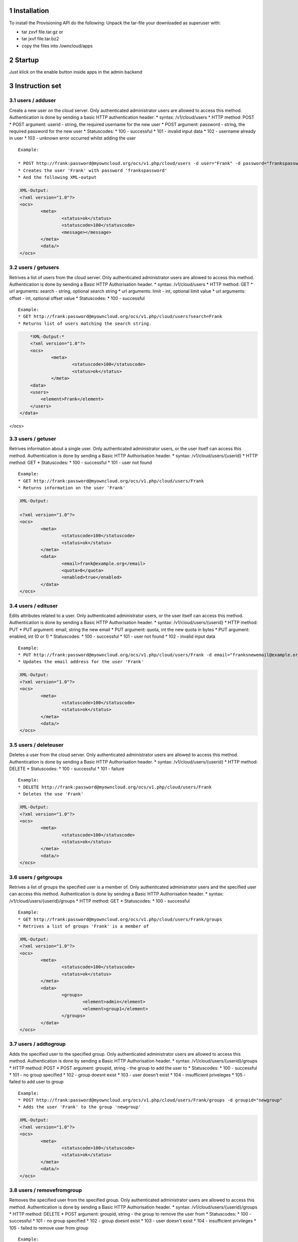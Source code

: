 1 Installation
==============
To install the Provisioning API do the following:
Unpack the tar-file your downloaded as superuser with:

* tar zxvf file.tar.gz	or
* tar jxvf file.tar.bz2
* copy the files into /owncloud/apps

2 Startup
=========
Just klick on the enable button inside apps in the admin backend

3 Instruction set
=================

3.1 users / adduser
-------------------

Create a new user on the cloud server. Only authenticated administrator users are allowed to access this method. Authentication is done by sending a basic HTTP authentication header.
* syntax: /v1/cloud/users
* HTTP method: POST
* POST argument: userid - string, the required username for the new user
* POST argument: password - string, the required password for the new user
* Statuscodes:
* 100 - successful
* 101 - invalid input data
* 102 - username already in user
* 103 - unknown error occurred whilst adding the user

::

	Example: 

	* POST http://frank:password@myowncloud.org/ocs/v1.php/cloud/users -d user="Frank" -d password="frankspassword"
	* Creates the user 'Frank' with password 'frankspassword'
	* And the following XML-output

.. code-block::

	XML-Output:
	<?xml version="1.0"?>
	<ocs>
		<meta>
			<status>ok</status>
			<statuscode>100</statuscode>
			<message></message>
		</meta>
		<data/>
	</ocs>


3.2 users / getusers
--------------------

Retrives a list of users from the cloud server. Only authenticated administrator users are allowed to access this method. Authentication is done by sending a Basic HTTP Authorisation header.
* syntax: /v1/cloud/users
* HTTP method: GET
* url arguments: search - string, optional search string
* url arguments: limit - int, optional limit value
* url arguments: offset - int, optional offset value
* Statuscodes:
* 100 - successful

::

	Example: 
	* GET http://frank:password@myowncloud.org/ocs/v1.php/cloud/users?search=Frank
	* Returns list of users matching the search string.

.. code-block::

	*XML-Output:*
	<?xml version="1.0"?>
	<ocs>
		<meta>
			<statuscode>100</statuscode>
			<status>ok</status>
		</meta>
	<data>
        <users>
            <element>Frank</element>
        </users>
    </data>
</ocs>

3.3 users / getuser
-------------------

Retrives information about a single user. Only authenticated administrator users, or the user itself can access this method. Authentication is done by sending a Basic HTTP Authorisation header.
* syntax: /v1/cloud/users/{userid}
* HTTP method: GET
* Statuscodes:
* 100 - successful
* 101 - user not found

::

	Example: 
	* GET http://frank:password@myowncloud.org/ocs/v1.php/cloud/users/Frank
	* Returns information on the user 'Frank'

.. code-block::

	XML-Output: 

	<?xml version="1.0"?>
	<ocs>
		<meta>
			<statuscode>100</statuscode>
			<status>ok</status>
		</meta>
		<data>
			<email>frank@example.org</email>
			<quota>0</quota>
			<enabled>true</enabled>
		</data>
	</ocs>

3.4 users / edituser
--------------------

Edits attributes related to a user. Only authenticated administrator users, or the user itself can access this method. Authentication is done by sending a Basic HTTP Authorisation header.
* syntax: /v1/cloud/users/{userid}
* HTTP method: PUT
* PUT argument: email, string the new email
* PUT argument: quota, int the new quota in bytes
* PUT argument: enabled, int (0 or 1)
* Statuscodes:
* 100 - successful
* 101 - user not found
* 102 - invalid input data

::

	Example: 
	* PUT http://frank:password@myowncloud.org/ocs/v1.php/cloud/users/Frank -d email="franksnewemail@example.org"
	* Updates the email address for the user 'Frank'

.. code-block::

	XML-Output:
	<?xml version="1.0"?>
	<ocs>
		<meta>
			<statuscode>100</statuscode>
			<status>ok</status>
		</meta>
		<data/>
	</ocs>

3.5 users / deleteuser
----------------------

Deletes a user from the cloud server. Only authenticated administrator users are allowed to access this method. Authentication is done by sending a Basic HTTP Authorisation header.
* syntax: /v1/cloud/users/{userid}
* HTTP method: DELETE
* Statuscodes:
* 100 - successful
* 101 - failure

::

	Example: 
	* DELETE http://frank:password@myowncloud.org/ocs/v1.php/cloud/users/Frank
	* Deletes the use 'Frank'

.. code-block::

	XML-Output:
	<?xml version="1.0"?>
	<ocs>
		<meta>
			<statuscode>100</statuscode>
			<status>ok</status>
		</meta>
		<data/>
	</ocs>

3.6 users / getgroups
---------------------

Retrives a list of groups the specified user is a member of. Only authenticated administrator users and the specified user can access this method. Authentication is done by sending a Basic HTTP Authorisation header.
* syntax: /v1/cloud/users/{userid}/groups
* HTTP method: GET
* Statuscodes:
* 100 - successful

::

	Example: 
	* GET http://frank:password@myowncloud.org/ocs/v1.php/cloud/users/Frank/groups
	* Retrives a list of groups 'Frank' is a member of

.. code-block::

	XML-Output:
	<?xml version="1.0"?>
	<ocs>
		<meta>
			<statuscode>100</statuscode>
			<status>ok</status>
		</meta>
		<data>
			<groups>
				<element>admin</element>
				<element>group1</element>
			</groups>
		</data>
	</ocs>

3.7 users / addtogroup
----------------------

Adds the specified user to the specified group. Only authenticated administrator users are allowed to access this method. Authentication is done by sending a Basic HTTP Authorisation header.
* syntax: /v1/cloud/users/{userid}/groups
* HTTP method: POST
* POST argument: groupid, string - the group to add the user to
* Statuscodes:
* 100 - successful
* 101 - no group specified
* 102 - group doesnt exist
* 103 - user doesn't exist
* 104 - insufficient priveleges
* 105 - failed to add user to group

::

	Example: 
	* POST http://frank:password@myowncloud.org/ocs/v1.php/cloud/users/Frank/groups -d groupid="newgroup"
	* Adds the user 'Frank' to the group 'newgroup'

.. code-block::

	XML-Output:
	<?xml version="1.0"?>
	<ocs>
		<meta>
			<statuscode>100</statuscode>
			<status>ok</status>
		</meta>
		<data/>
	</ocs>

3.8 users / removefromgroup
---------------------------

Removes the specified user from the specified group. Only authenticated administrator users are allowed to access this method. Authentication is done by sending a Basic HTTP Authorisation header.
* syntax: /v1/cloud/users/{userid}/groups
* HTTP method: DELETE
* POST argument: groupid, string - the group to remove the user from
* Statuscodes:
* 100 - successful
* 101 - no group specified
* 102 - group doesnt exist
* 103 - user doesn't exist
* 104 - insufficient privileges
* 105 - failed to remove user from group

::

	Example: 
	* DELETE http://frank:password@myowncloud.org/ocs/v1.php/cloud/users/Frank/groups -d groupid="newgroup"
	* Removes the user 'Frank' from the group 'newgroup'

.. code-block::

	XML-Output:

	<?xml version="1.0"?>
	<ocs>
		<meta>
			<statuscode>100</statuscode>
			<status>ok</status>
		</meta>
		<data/>
	</ocs>

3.9 groups / getgroups
----------------------

Retrives a list of groups from the cloud server. Only authenticated administrator users are allowed to access this method. Authentication is done by sending a Basic HTTP Authorisation header.
* syntax: /v1/cloud/groups
* HTTP method: GET
* url arguments: search - string, optional search string
* url arguments: limit - int, optional limit value
* url arguments: offset - int, optional offset value
* Statuscodes:
* 100 - successful

::

	Example: 
	* GET http://frank:password@myowncloud.org/ocs/v1.php/cloud/groups?search=adm
	* Returns list of groups matching the search string.

.. code-block::

	XML-Output:
	<?xml version="1.0"?>
	<ocs>
		<meta>
			<statuscode>100</statuscode>
			<status>ok</status>
		</meta>
		<data>
			<groups>
				<element>admin</element>
			</groups>
		</data>
	</ocs>

3.10 groups / addgroup
----------------------

Adds a new group. Only authenticated administrator users are allowed to access this method. Authentication is done by sending a Basic HTTP Authorisation header.
* syntax: /v1/cloud/groups
* HTTP method: POST
* POST argument: groupid, string - the new groups name
* Statuscodes:
* 100 - successful
* 101 - invalid input data
* 102 - group already exists
* 103 - failed to add the group

::

	Example: 
	* POST http://frank:password@myowncloud.org/ocs/v1.php/cloud/groups -d groupid="newgroup"
	* Adds a new group called 'newgroup'

.. code-block::

	XML-Output:
	<?xml version="1.0"?>
	<ocs>
		<meta>
			<statuscode>100</statuscode>
			<status>ok</status>
		</meta>
		<data/>
	</ocs>

3.11 groups / getgroup
----------------------

Retrives a list of group members. Only authenticated administrator users are allowed to access this method. Authentication is done by sending a Basic HTTP Authorisation header.
* syntax: /v1/cloud/groups/{groupid}
* HTTP method: GET
* Statuscodes:
* 100 - successful
* 101 - group doesn't exist

::

	Example: 
	* POST http://frank:password@myowncloud.org/ocs/v1.php/cloud/groups/admin
	* Returns a list of users in the 'admin' group

.. code-block::

	XML-Output:
	<?xml version="1.0"?>
	<ocs>
		<meta>
			<statuscode>100</statuscode>
			<status>ok</status>
		</meta>
		<data>
			<users>
				<element>Frank</element>
			</users>
		</data>
	</ocs>

3.12 groups / deletegroup
-------------------------

Removes a group. Only authenticated administrator users are allowed to access this method. Authentication is done by sending a Basic HTTP Authorisation header.
* syntax: /v1/cloud/groups/{groupid}
* HTTP method: DELETE
* Statuscodes:
* 100 - successful
* 101 - group doesn't exist
* 102 - failed to delete group

::

	Example: 
	* DELETE http://frank:password@myowncloud.org/ocs/v1.php/cloud/groups/mygroup
	* Delete the group 'mygroup'

.. code-block::

	XML-Output:
	<?xml version="1.0"?>
	<ocs>
		<meta>
			<statuscode>100</statuscode>
			<status>ok</status>
		</meta>
		<data/>
	</ocs>

3.13 apps / getapps
-------------------

Returns a list of apps installed on the cloud server. Only authenticated administrator users are allowed to access this method. Authentication is done by sending a Basic HTTP Authorisation header.
* syntax: /v1/cloud/apps/
* HTTP method: GET
* url argument: filter, string - optional ('enabled' or 'disabled')
* Statuscodes:
* 100 - successful
* 101 - invalid input data

::

	Example: 
	* GET http://frank:password@myowncloud.org/ocs/v1.php/cloud/apps?filter=enabled
	* Gets enabled apps

.. code-block::

	XML-Output:
	<?xml version="1.0"?>
	<ocs>
		<meta>
			<statuscode>100</statuscode>
			<status>ok</status>
		</meta>
		<data>
			<apps>
				<element>files</element>
				<element>provisioning_api</element>
			</apps>
		</data>
	</ocs>

3.14 apps / getappinfo
----------------------

Provides information on a specific application. Only authenticated administrator users are allowed to access this method. Authentication is done by sending a Basic HTTP Authorisation header.
* syntax: /v1/cloud/apps/{appid}
* HTTP method: GET
* Statuscodes:
* 100 - successful

::

	Example: 
	* GET http://frank:password@myowncloud.org/ocs/v1.php/cloud/apps/files
	* Get app info for the 'files' app

.. code-block::

	XML-Output:
	<?xml version="1.0"?>
	<ocs>
		<meta>
			<statuscode>100</statuscode>
			<status>ok</status>
		</meta>
		<data>
			<info/>
			<remote>
				<files>appinfo/remote.php</files>
				<webdav>appinfo/remote.php</webdav>
				<filesync>appinfo/filesync.php</filesync>
			</remote>
			<public/>
			<id>files</id>
			<name>Files</name>
			<description>File Management</description>
			<licence>AGPL</licence>
			<author>Robin Appelman</author>
			<require>4.9</require>
			<shipped>true</shipped>
			<standalone></standalone>
			<default_enable></default_enable>
			<types>
				<element>filesystem</element>
			</types>
		</data>
	</ocs>

3.15 apps / enable
------------------

Enable an app. Only authenticated administrator users are allowed to access this method. Authentication is done by sending a Basic HTTP Authorisation header.
* syntax: /v1/cloud/apps/{appid}
* HTTP method: POST
* Statuscodes:
* 100 - successful

::

	Example: 
	* POST http://frank:password@myowncloud.org/ocs/v1.php/cloud/apps/files_texteditor
	* Enable the 'files_texteditor' app

.. code-block::

	XML-Output:

	<?xml version="1.0"?>
	<ocs>
		<meta>
			<statuscode>100</statuscode>
			<status>ok</status>
		</meta>
	</ocs>

3.16 apps / disable
-------------------

Disables the specified app. Only authenticated administrator users are allowed to access this method. Authentication is done by sending a Basic HTTP Authorisation header.
* syntax: /v1/cloud/apps/{appid}
* HTTP method: DELETE
* Statuscodes:
* 100 - successful

::

	Example: 
	* DELETE http://frank:password@myowncloud.org/ocs/v1.php/cloud/apps/files_texteditor
	* Disable the 'files_texteditor' app

.. code-block::

	XML-Output:
	<?xml version="1.0"?>
	<ocs>
		<meta>
			<statuscode>100</statuscode>
			<status>ok</status>
		</meta>
	</ocs>

3.17 capabilities
-----------------

Returns information on the capability of the ownCloud server. Authenticated users only. Authentication is done by sending a Basic HTTP Authorisation header.
* syntax: /v1/cloud/capabilities
* HTTP method: GET
* Statuscodes:
* 100 - successful

::

	Example: 
	* GET http://frank:password@myowncloud.org/ocs/v1.php/cloud/capabilities
	* Returns the capabilties of Frank's server.

.. code-block::

	XML-Output:

	<?xml version="1.0"?>
	<ocs>
		<meta>
			<status>ok</status>
			<statuscode>100</statuscode>
			<message/>
		</meta>
		<data>
			<version>4.91.2</version>
			<versionstring>5.0 pre alpha</versionstring>
			<edition/>
			<bugfilechunking>true</bugfilechunking>
			<encryption>false</encryption>
			<versioning>false</versioning>
			<undelete>true</undelete>
			<installedapps>
				<element>files</element>
				<element>user_migrate</element>
				<element>admin_migrate</element>
				<element>files_texteditor</element>
				<element>provisioning_api</element>
			</installedapps>
		</data>
	</ocs>
